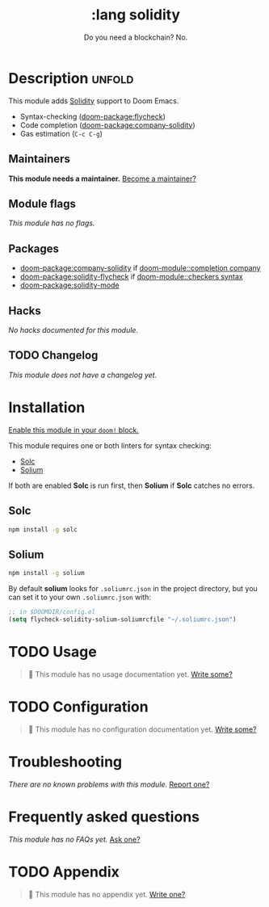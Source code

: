 #+title:    :lang solidity
#+subtitle: Do you need a blockchain? No.
#+created:  May 19, 2018
#+since:    21.12.0 (#599)

* Description :unfold:
This module adds [[https://github.com/ethereum/solidity][Solidity]] support to Doom Emacs.

- Syntax-checking ([[doom-package:flycheck]])
- Code completion ([[doom-package:company-solidity]])
- Gas estimation (~C-c C-g~)

** Maintainers
*This module needs a maintainer.* [[doom-contrib-maintainer:][Become a maintainer?]]

** Module flags
/This module has no flags./

** Packages
- [[doom-package:company-solidity]] if [[doom-module::completion company]]
- [[doom-package:solidity-flycheck]] if [[doom-module::checkers syntax]]
- [[doom-package:solidity-mode]]

** Hacks
/No hacks documented for this module./

** TODO Changelog
# This section will be machine generated. Don't edit it by hand.
/This module does not have a changelog yet./

* Installation
[[id:01cffea4-3329-45e2-a892-95a384ab2338][Enable this module in your ~doom!~ block.]]

This module requires one or both linters for syntax checking:
- [[https://github.com/ethereum/solc-js][Solc]]
- [[http://solium.readthedocs.io/en/latest/user-guide.html#installation][Solium]]

If both are enabled *Solc* is run first, then *Solium* if *Solc* catches no
errors.

** Solc
#+begin_src sh
npm install -g solc
#+end_src

** Solium
#+begin_src sh
npm install -g solium
#+end_src

By default *solium* looks for =.soliumrc.json= in the project directory, but you
can set it to your own =.soliumrc.json= with:
#+begin_src emacs-lisp
;; in $DOOMDIR/config.el
(setq flycheck-solidity-solium-soliumrcfile "~/.soliumrc.json")
#+end_src

* TODO Usage
#+begin_quote
 🔨 This module has no usage documentation yet. [[doom-contrib-module:][Write some?]]
#+end_quote

* TODO Configuration
#+begin_quote
 🔨 This module has no configuration documentation yet. [[doom-contrib-module:][Write some?]]
#+end_quote

* Troubleshooting
/There are no known problems with this module./ [[doom-report:][Report one?]]

* Frequently asked questions
/This module has no FAQs yet./ [[doom-suggest-faq:][Ask one?]]

* TODO Appendix
#+begin_quote
 🔨 This module has no appendix yet. [[doom-contrib-module:][Write one?]]
#+end_quote
